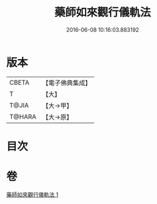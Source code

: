 #+TITLE: 藥師如來觀行儀軌法 
#+DATE: 2016-06-08 10:16:03.883192

* 版本
 |     CBETA|【電子佛典集成】|
 |         T|【大】     |
 |     T@JIA|【大→甲】   |
 |    T@HARA|【大→原】   |

* 目次

* 卷
[[file:KR6j0093_001.txt][藥師如來觀行儀軌法 1]]

